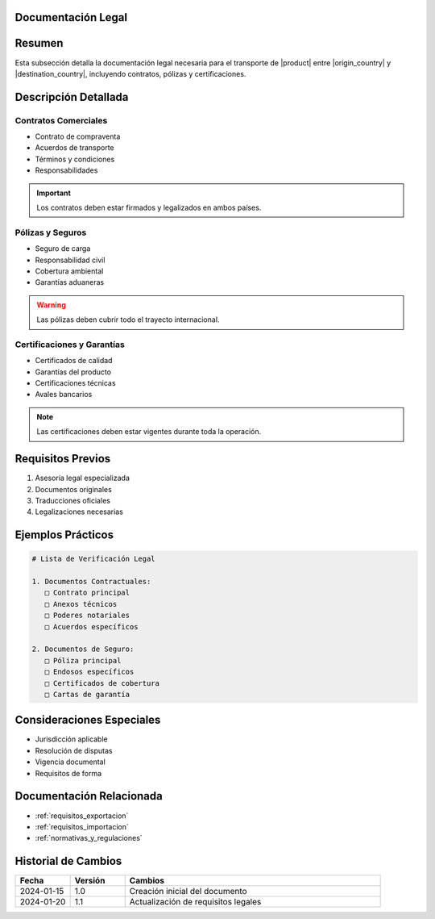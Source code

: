 .. _documentacion_legal_detalle:


Documentación Legal
===================

.. meta::
   :description: Documentación legal requerida para el transporte de ácido sulfúrico entre México y Guatemala
   :keywords: documentación legal, contratos, pólizas, certificados, garantías

Resumen
=======

Esta subsección detalla la documentación legal necesaria para el transporte de |product| entre |origin_country| y |destination_country|, incluyendo contratos, pólizas y certificaciones.

Descripción Detallada
=====================

Contratos Comerciales
---------------------

* Contrato de compraventa
* Acuerdos de transporte
* Términos y condiciones
* Responsabilidades

.. important::
   Los contratos deben estar firmados y legalizados en ambos países.

Pólizas y Seguros
-----------------

* Seguro de carga
* Responsabilidad civil
* Cobertura ambiental
* Garantías aduaneras

.. warning::
   Las pólizas deben cubrir todo el trayecto internacional.

Certificaciones y Garantías
---------------------------

* Certificados de calidad
* Garantías del producto
* Certificaciones técnicas
* Avales bancarios

.. note::
   Las certificaciones deben estar vigentes durante toda la operación.

Requisitos Previos
==================

1. Asesoría legal especializada
2. Documentos originales
3. Traducciones oficiales
4. Legalizaciones necesarias

Ejemplos Prácticos
==================

.. code-block:: text

   # Lista de Verificación Legal

   1. Documentos Contractuales:
      □ Contrato principal
      □ Anexos técnicos
      □ Poderes notariales
      □ Acuerdos específicos

   2. Documentos de Seguro:
      □ Póliza principal
      □ Endosos específicos
      □ Certificados de cobertura
      □ Cartas de garantía

Consideraciones Especiales
==========================

* Jurisdicción aplicable
* Resolución de disputas
* Vigencia documental
* Requisitos de forma

Documentación Relacionada
=========================

* :ref:`requisitos_exportacion`
* :ref:`requisitos_importacion`
* :ref:`normativas_y_regulaciones`

Historial de Cambios
====================

.. list-table::
   :header-rows: 1
   :widths: 15 15 70

   * - Fecha
     - Versión
     - Cambios
   * - 2024-01-15
     - 1.0
     - Creación inicial del documento
   * - 2024-01-20
     - 1.1
     - Actualización de requisitos legales